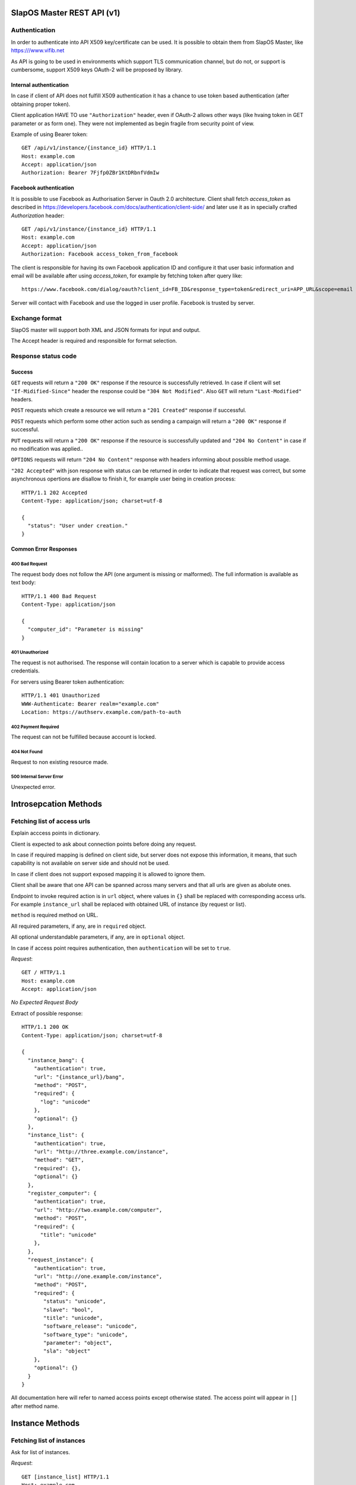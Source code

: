 SlapOS Master REST API (v1)
***************************

Authentication
--------------

In order to authenticate into API X509 key/certificate can be used. It is
possible to obtain them from SlapOS Master, like https:///www.vifib.net

As API is going to be used in environments which support TLS communication
channel, but do not, or support is cumbersome, support X509 keys OAuth-2 will
be proposed by library.

Internal authentication
+++++++++++++++++++++++

In case if client of API does not fulfill X509 authentication it has a chance
to use token based authentication (after obtaining proper token).

Client application HAVE TO use ``"Authorization"`` header, even if OAuth-2
allows other ways (like hvaing token in GET parameter or as form one).
They were not implemented as begin fragile from security point of view.

Example of using Bearer token::

  GET /api/v1/instance/{instance_id} HTTP/1.1
  Host: example.com
  Accept: application/json
  Authorization: Bearer 7Fjfp0ZBr1KtDRbnfVdmIw


Facebook authentication
+++++++++++++++++++++++

It is possible to use Facebook as Authorisation Server in Oauth 2.0
architecture. Client shall fetch `access_token` as described in
https://developers.facebook.com/docs/authentication/client-side/ and later use
it as in specially crafted `Authorization` header::

  GET /api/v1/instance/{instance_id} HTTP/1.1
  Host: example.com
  Accept: application/json
  Authorization: Facebook access_token_from_facebook

The client is responsible for having its own Facebook application ID and
configure it that user basic information and email will be available after
using `access_token`, for example by fetching token after query like::

  https://www.facebook.com/dialog/oauth?client_id=FB_ID&response_type=token&redirect_uri=APP_URL&scope=email

Server will contact with Facebook and use the logged in user profile. Facebook
is trusted by server.

Exchange format
---------------

SlapOS master will support both XML and JSON formats for input and output.

The Accept header is required and responsible for format selection.

Response status code
--------------------

Success
+++++++

``GET`` requests will return a ``"200 OK"`` response if the resource is
successfully retrieved. In case if client will set ``"If-Midified-Since"``
header the response could be ``"304 Not Modified"``. Also ``GET`` will return
``"Last-Modified"`` headers.

``POST`` requests which create a resource we will return a ``"201 Created"``
response if successful.

``POST`` requests which perform some other action such as sending a campaign
will return a ``"200 OK"`` response if successful.

``PUT`` requests will return a ``"200 OK"`` response if the resource is
successfully updated and ``"204 No Content"`` in case if no modification was
applied..

``OPTIONS`` requests will return ``"204 No Content"`` response with headers
informing about possible method usage.

``"202 Accepted"`` with json response with status can be returned in order to
indicate that request was correct, but some asynchronous opertions are disallow
to finish it, for example user being in creation process::

  HTTP/1.1 202 Accepted
  Content-Type: application/json; charset=utf-8

  {
    "status": "User under creation."
  }

Common Error Responses
++++++++++++++++++++++

400 Bad Request
~~~~~~~~~~~~~~~
The request body does not follow the API (one argument is missing or
malformed). The full information is available as text body::

  HTTP/1.1 400 Bad Request
  Content-Type: application/json

  {
    "computer_id": "Parameter is missing"
  }

401 Unauthorized
~~~~~~~~~~~~~~~~

The request is not authorised. The response will contain location to a server
which is capable to provide access credentials.

For servers using Bearer token authentication::

  HTTP/1.1 401 Unauthorized
  WWW-Authenticate: Bearer realm="example.com"
  Location: https://authserv.example.com/path-to-auth

402 Payment Required
~~~~~~~~~~~~~~~~~~~~

The request can not be fulfilled because account is locked.

404 Not Found
~~~~~~~~~~~~~
Request to non existing resource made.

500 Internal Server Error
~~~~~~~~~~~~~~~~~~~~~~~~~
Unexpected error.

Introsepcation Methods
**********************

Fetching list of access urls
----------------------------

Explain acccess points in dictionary.

Client is expected to ask about connection points before doing any request.

In case if required mapping is defined on client side, but server does not
expose this information, it means, that such capability is not available on
server side and should not be used.

In case if client does not support exposed mapping it is allowed to ignore
them.

Client shall be aware that one API can be spanned across many servers and that
all urls are given as abolute ones.

Endpoint to invoke required action is in ``url`` object, where values in
``{}`` shall be replaced with corresponding access urls. For example
``instance_url`` shall be replaced with obtained URL of instance (by request
or list).

``method`` is required method on URL.

All required parameters, if any, are in ``required`` object.

All optional understandable parameters, if any, are in ``optional`` object.

In case if access point requires authentication, then ``authentication`` will be set to ``true``.

`Request`::

  GET / HTTP/1.1
  Host: example.com
  Accept: application/json

`No Expected Request Body`

Extract of possible response::

  HTTP/1.1 200 OK
  Content-Type: application/json; charset=utf-8

  {
    "instance_bang": {
      "authentication": true,
      "url": "{instance_url}/bang",
      "method": "POST",
      "required": {
        "log": "unicode"
      },
      "optional": {}
    },
    "instance_list": {
      "authentication": true,
      "url": "http://three.example.com/instance",
      "method": "GET",
      "required": {},
      "optional": {}
    },
    "register_computer": {
      "authentication": true,
      "url": "http://two.example.com/computer",
      "method": "POST",
      "required": {
        "title": "unicode"
      },
    },
    "request_instance": {
      "authentication": true,
      "url": "http://one.example.com/instance",
      "method": "POST",
      "required": {
         "status": "unicode",
         "slave": "bool",
         "title": "unicode",
         "software_release": "unicode",
         "software_type": "unicode",
         "parameter": "object",
         "sla": "object"
      },
      "optional": {}
    }
  }

All documentation here will refer to named access points except otherwise
stated. The access point will appear in ``[]`` after method name.

Instance Methods
****************

Fetching list of instances
--------------------------

Ask for list of instances.

`Request`::

  GET [instance_list] HTTP/1.1
  Host: example.com
  Accept: application/json

`No Expected Request Body`

`Expected Response`::

  HTTP/1.1 200 OK
  Content-Type: application/json; charset=utf-8

  {
    "list": ["http://one.example.com/one", "http://two.example.com/something"]
  }

`Additional Responses`::

  HTTP/1.1 204 No Content

In case where not instances are available.

Requesting a new instance
-------------------------

Request a new instantiation of a software.

`Request`::

  POST [request_instance] HTTP/1.1
  Host: example.com
  Accept: application/json
  Content-Type: application/json; charset=utf-8

`Expected Request Body`::

  {
    "status": "started",
    "slave": false,
    "title": "My unique instance",
    "software_release": "http://example.com/example.cfg",
    "software_type": "type_provided_by_the_software",
    "parameter": {
      "Custom1": "one string",
      "Custom2": "one float",
      "Custom3": [
        "abc",
        "def"
      ]
    },
    "sla": {
      "computer_id": "COMP-0"
    }
  }

`Expected Response`::

  HTTP/1.1 201 Created
  Content-Type: application/json; charset=utf-8
  Location: http://maybeother.example.com/some/url/instance_id

  {
    "status": "started",
    "connection": {
      "custom_connection_parameter_1": "foo",
      "custom_connection_parameter_2": "bar"
    }
  }

`Additional Responses`::

  HTTP/1.1 202 Accepted
  Content-Type: application/json; charset=utf-8

  {
    "status": "processing"
  }

The request has been accepted for processing

`Error Responses`:

* ``409 Conflict`` The request can not be process because of the current
  status of the instance (sla changed, instance is under deletion, software
  release can not be changed, ...).


Get instance information
------------------------

Request all instance information.

`Request`::

  GET [instance_info] HTTP/1.1
  Host: example.com
  Accept: application/json

`Route values`:

* ``instance_id``: the ID of the instance

`No Expected Request Body`

`Expected Response`::

  HTTP/1.1 200 OK
  Content-Type: application/json; charset=utf-8

  {
    "title": "The Instance Title",
    "status": "start", # one of: start, stop, destroy
    "software_release": "http://example.com/example.cfg",
    "software_type": "type_provided_by_the_software",
    "slave": False, # one of: True, False
    "connection": {
      "custom_connection_parameter_1": "foo",
      "custom_connection_parameter_2": "bar"
    },
    "parameter": {
      "Custom1": "one string",
      "Custom2": "one float",
      "Custom3": ["abc", "def"],
      },
    "sla": {
      "computer_id": "COMP-0",
      }
    "children_id_list": ["subinstance1", "subinstance2"],
    "partition": {
      "public_ip": ["::1", "91.121.63.94"],
      "private_ip": ["127.0.0.1"],
      "tap_interface": "tap2",
    },
  }

`Error Responses`:

* ``409 Conflict`` The request can not be process because of the current
  status of the instance

Get instance authentication certificates
----------------------------------------

Request the instance certificates.

`Request`::

  GET [instance_certificate] HTTP/1.1
  Host: example.com
  Accept: application/json

`Route values`:

* ``instance_id``: the ID of the instance

`No Expected Request Body`

`Expected Response`::

  HTTP/1.1 200 OK
  Content-Type: application/json; charset=utf-8

  {
    "ssl_key": "-----BEGIN PRIVATE KEY-----\nMIIEvgIBADAN...h2VSZRlSN\n-----END PRIVATE KEY-----",
    "ssl_certificate": "-----BEGIN CERTIFICATE-----\nMIIEAzCCAuugAwIBAgICHQI...ulYdXJabLOeCOA=\n-----END CERTIFICATE-----",
  }

`Error Responses`:

* ``409 Conflict`` The request can not be process because of the current
  status of the instance

Bang instance
-------------

Trigger the re-instantiation of all partitions in the instance tree

`Request`::

  POST [instance_bang] HTTP/1.1
  Host: example.com
  Accept: application/json
  Content-Type: application/json; charset=utf-8

`Route values`:

* ``instance_id``: the ID of the instance

`Expected Request Body`::

  {
    "log": "Explain why this method was called",
  }

`Expected Response`::

  HTTP/1.1 204 No Content

Modifying instance
------------------

Modify the instance information and status.

`Request`::

  PUT [instance_edit] HTTP/1.1
  Host: example.com
  Accept: application/json
  Content-Type: application/json; charset=utf-8

`Expected Request Body`::

  {
    "title": "The New Instance Title",
    "connection": {
      "custom_connection_parameter_1": "foo",
      "custom_connection_parameter_2": "bar"
    }
  }

Where `connection` and `title` are optional.

Setting different.

`Expected Response`::

  HTTP/1.1 200 OK
  Content-Type: application/json; charset=utf-8

  {
    "connection": "Modified",
    "title": "Modified."
  }

`Additional Responses`::

  HTTP/1.1 204 No Content

When nothing was modified.

`Error Responses`:

* ``409 Conflict`` The request can not be process because of the current
  status of the instance (sla changed, instance is under deletion,
  software release can not be changed, ...).

Computer Methods
****************

Registering a new computer
--------------------------

Add a new computer in the system.

`Request`::

  POST [register_computer] HTTP/1.1
  Host: example.com
  Accept: application/json
  Content-Type: application/json; charset=utf-8

`Expected Request Body`::

  {
    "title": "My unique computer",
  }

`Expected Response`::

  HTTP/1.1 201 Created
  Content-Type: application/json; charset=utf-8
  Location: http://maybeother.example.com/some/url/computer_id-0

  {
    "ssl_key": "-----BEGIN PRIVATE KEY-----\nMIIEvgIBADAN...h2VSZRlSN\n-----END PRIVATE KEY-----",
    "ssl_certificate": "-----BEGIN CERTIFICATE-----\nMIIEAzCCAuugAwIBAgICHQI...ulYdXJabLOeCOA=\n-----END CERTIFICATE-----",
  }

`Error Responses`:

* ``409 Conflict`` The request can not be process because of the existence of
  a computer with the same title

Getting computer information
----------------------------

Get the status of a computer

`Request`::

  GET [computer_info] HTTP/1.1
  Host: example.com
  Accept: application/json

`Route values`:

* ``computer_id``: the ID of the computer

`No Expected Request Body`

`Expected Response`::

  HTTP/1.1 200 OK
  Content-Type: application/json; charset=utf-8

  {
    "computer_id": "COMP-0",
    "software": [
      {
        "software_release": "http://example.com/example.cfg",
        "status": "install" # one of: install, uninstall
      },
    ],
    "partition": [
      {
        "title": "slapart1",
        "instance_id": "foo",
        "status": "start", # one of: start, stop, destroy
        "software_release": "http://example.com/example.cfg"
      },
      {
        "title": "slapart2",
        "instance_id": "bar",
        "status": "stop", # one of: start, stop, destroy
        "software_release": "http://example.com/example.cfg"
      },
    ],
  }

Modifying computer
------------------

Modify computer information in the system

`Request`::

  PUT [computer_edit] HTTP/1.1
  Host: example.com
  Accept: application/json
  Content-Type: application/json; charset=utf-8

`Route values`:

* ``computer_id``: the ID of the computer

`Expected Request Body`::

  {
    "partition": [
      {
        "title": "part1",
        "public_ip": "::1",
        "private_ip": "127.0.0.1",
        "tap_interface": "tap2",
      },
    ],
    "software": [
      {
        "software_release": "http://example.com/example.cfg",
        "status": "installed", # one of: installed, uninstalled, error
        "log": "Installation log"
      },
    ],
  }

Where ``partition`` and ``software`` keys are optional, but at least one is
required.

`Expected Response`::

  HTTP/1.1 204 No Content

Supplying new software
----------------------

Request to supply a new software release on a computer

`Request`::

  POST [computer_supply] HTTP/1.1
  Host: example.com
  Accept: application/json
  Content-Type: application/json; charset=utf-8

`Route values`:

* ``computer_id``: the ID of the computer

`Expected Request Body`::

  {
    "software_release": "http://example.com/example.cfg"
  }

`Expected Response`::

  HTTP/1.1 200 OK
  Content-Type: application/json; charset=utf-8

Bang computer
-------------

Request update on all partitions

`Request`::

  POST [computer_bang] HTTP/1.1
  Host: example.com
  Accept: application/json
  Content-Type: application/json; charset=utf-8

`Route values`:

* ``computer_id``: the ID of the computer

`Expected Request Body`::

  {
    "log": "Explain why this method was called",
  }

`Expected Response`::

  HTTP/1.1 204 No Content

Report usage
------------

Report computer usage

`Request`::

  POST [computer_report] HTTP/1.1
  Host: example.com
  Accept: application/json
  Content-Type: application/json; charset=utf-8

`Route values`:

* ``computer_id``: the ID of the computer

`Expected Request Body`::

  {
    "title": "Resource consumptions",
    "start_date": "2011/11/15",
    "stop_date": "2011/11/16",
    "movement": [
      {
        "resource": "CPU Consumption",
        "title": "line 1",
        "reference": "slappart0",
        "quantity": 42.42
      }
    ]
  }

`Expected Response`::

  HTTP/1.1 200 OK
  Content-Type: application/json; charset=utf-8
